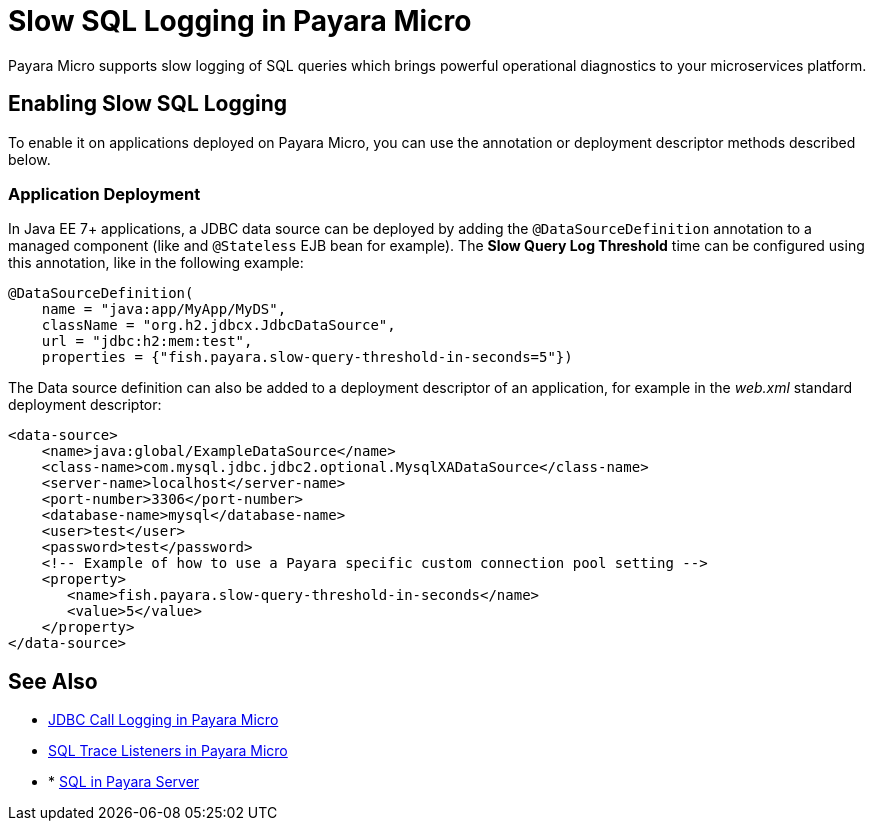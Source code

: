 [[slow-sql-logger-in-micro]]
= Slow SQL Logging in Payara Micro

Payara Micro supports slow logging of SQL queries which brings powerful operational
diagnostics to your microservices platform.

[[enabling]]
== Enabling Slow SQL Logging

To enable it on applications deployed on
Payara Micro, you can use the annotation or deployment descriptor methods described below.

[[deployment]]
=== Application Deployment

In Java EE 7+ applications, a JDBC data source can be deployed by adding the
`@DataSourceDefinition` annotation to  a managed component (like and `@Stateless`
EJB bean for example). The *Slow Query Log Threshold* time can be configured
using this annotation, like in the following example:

[source, java]
----
@DataSourceDefinition(
    name = "java:app/MyApp/MyDS",
    className = "org.h2.jdbcx.JdbcDataSource",
    url = "jdbc:h2:mem:test",
    properties = {"fish.payara.slow-query-threshold-in-seconds=5"})
----

The Data source definition can also be added to a deployment descriptor of
an application, for example in the _web.xml_ standard deployment descriptor:

[source, xml]
----
<data-source>
    <name>java:global/ExampleDataSource</name>
    <class-name>com.mysql.jdbc.jdbc2.optional.MysqlXADataSource</class-name>
    <server-name>localhost</server-name>
    <port-number>3306</port-number>
    <database-name>mysql</database-name>
    <user>test</user>
    <password>test</password>
    <!-- Example of how to use a Payara specific custom connection pool setting -->
    <property>
       <name>fish.payara.slow-query-threshold-in-seconds</name>
       <value>5</value>
    </property>
</data-source>
----

[[see-also]]
== See Also

* xref:Technical Documentation/Payara Micro Documentation/Payara Micro Configuration and Management/Database Management/Log JDBC Calls.adoc[JDBC Call Logging in Payara Micro]
* xref:Technical Documentation/Payara Micro Documentation/Payara Micro Configuration and Management/Database Management/SQL Trace Listeners.adoc[SQL Trace Listeners in Payara Micro]
* * xref:Technical Documentation/Payara Server Documentation/General Administration/Administering Database Connectivity.adoc#sql-management-overview[SQL in Payara Server]
